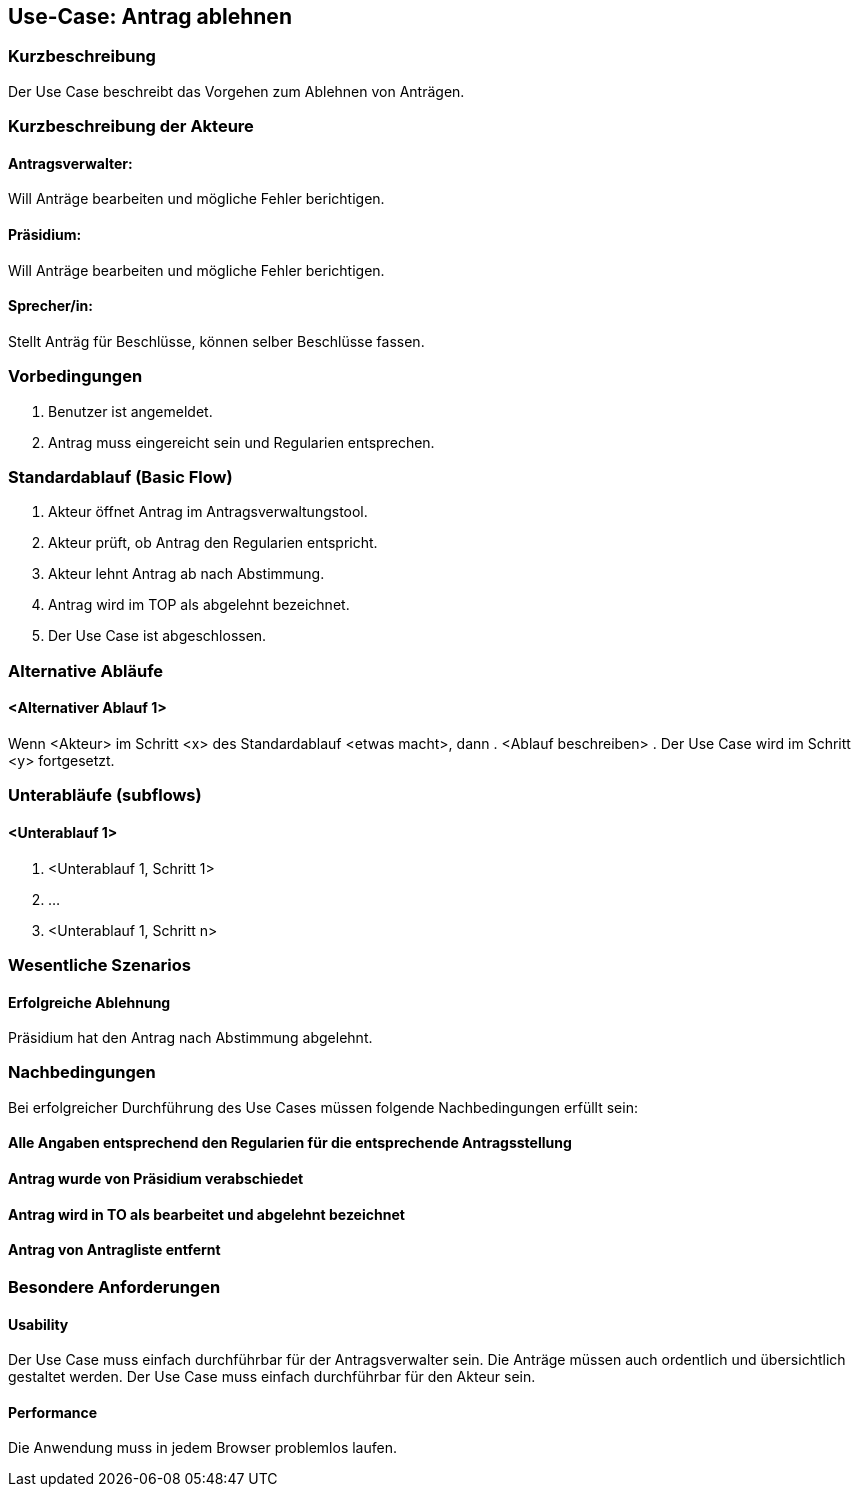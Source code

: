 //Nutzen Sie dieses Template als Grundlage für die Spezifikation *einzelner* Use-Cases. Diese lassen sich dann per Include in das Use-Case Model Dokument einbinden (siehe Beispiel dort).
== Use-Case: Antrag ablehnen
===	Kurzbeschreibung
//<Kurze Beschreibung des Use Case>
Der Use Case beschreibt das Vorgehen zum Ablehnen von Anträgen.

===	Kurzbeschreibung der Akteure

==== Antragsverwalter: 
Will Anträge bearbeiten und mögliche Fehler berichtigen.

==== Präsidium: 
Will Anträge bearbeiten und mögliche Fehler berichtigen.

==== Sprecher/in: 
Stellt Anträg für Beschlüsse, können selber Beschlüsse fassen.


=== Vorbedingungen
//Vorbedingungen müssen erfüllt, damit der Use Case beginnen kann, z.B. Benutzer ist angemeldet, Warenkorb ist nicht leer...
. Benutzer ist angemeldet.
. Antrag muss eingereicht sein und Regularien entsprechen.

=== Standardablauf (Basic Flow)
//Der Standardablauf definiert die Schritte für den Erfolgsfall ("Happy Path")
.	Akteur öffnet Antrag im Antragsverwaltungstool.
.	Akteur prüft, ob Antrag den Regularien entspricht.
.	Akteur lehnt Antrag ab nach Abstimmung.
.	Antrag wird im TOP als abgelehnt bezeichnet.
.	Der Use Case ist abgeschlossen.

=== Alternative Abläufe
//Nutzen Sie alternative Abläufe für Fehlerfälle, Ausnahmen und Erweiterungen zum Standardablauf
==== <Alternativer Ablauf 1>
Wenn <Akteur> im Schritt <x> des Standardablauf <etwas macht>, dann
. <Ablauf beschreiben>
. Der Use Case wird im Schritt <y> fortgesetzt.

=== Unterabläufe (subflows)
//Nutzen Sie Unterabläufe, um wiederkehrende Schritte auszulagern

==== <Unterablauf 1>
. <Unterablauf 1, Schritt 1>
. …
. <Unterablauf 1, Schritt n>

=== Wesentliche Szenarios
//Szenarios sind konkrete Instanzen eines Use Case, d.h. mit einem konkreten Akteur und einem konkreten Durchlauf der o.g. Flows. Szenarios können als Vorstufe für die Entwicklung von Flows und/oder zu deren Validierung verwendet werden.

==== Erfolgreiche Ablehnung

Präsidium hat den Antrag nach Abstimmung abgelehnt.



===	Nachbedingungen
//Nachbedingungen beschreiben das Ergebnis des Use Case, z.B. einen bestimmten Systemzustand.
Bei erfolgreicher Durchführung des Use Cases müssen folgende Nachbedingungen erfüllt sein:

==== Alle Angaben entsprechend den Regularien für die entsprechende Antragsstellung

==== Antrag wurde von Präsidium verabschiedet 

==== Antrag wird in TO als bearbeitet und abgelehnt bezeichnet

==== Antrag von Antragliste entfernt


=== Besondere Anforderungen
//Besondere Anforderungen können sich auf nicht-funktionale Anforderungen wie z.B. einzuhaltende Standards, Qualitätsanforderungen oder Anforderungen an die Benutzeroberfläche beziehen.

==== Usability
Der Use Case muss einfach durchführbar für der Antragsverwalter sein. Die Anträge müssen auch ordentlich und übersichtlich gestaltet werden.
Der Use Case muss einfach durchführbar für den Akteur sein. 

==== Performance
Die Anwendung muss in jedem Browser problemlos laufen.
